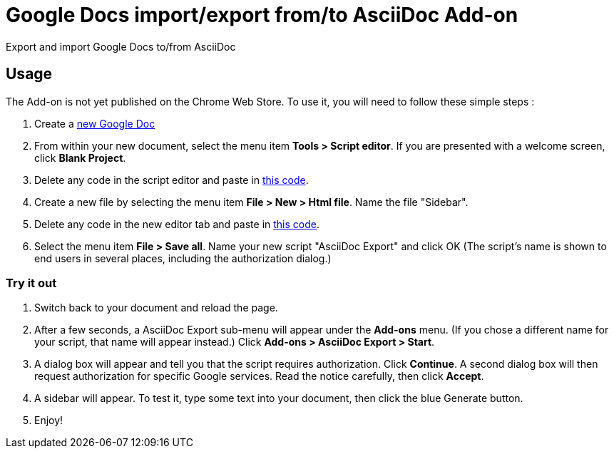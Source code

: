 = Google Docs import/export from/to AsciiDoc Add-on

Export and import Google Docs to/from AsciiDoc

== Usage

The Add-on is not yet published on the Chrome Web Store.
To use it, you will need to follow these simple steps :

 1. Create a https://drive.google.com/document[new Google Doc]
 1. From within your new document, select the menu item **Tools > Script editor**. If you are presented with a welcome screen, click **Blank Project**.
 1. Delete any code in the script editor and paste in https://raw.github.com/Mogztter/asciidoc-googledocs-import-export/master/app/Code.gs[this code].
 1. Create a new file by selecting the menu item *File > New > Html file*. Name the file "Sidebar".
 1. Delete any code in the new editor tab and paste in https://raw.github.com/Mogztter/asciidoc-googledocs-import-export/master/app/Sidebar.html[this code].
 1. Select the menu item *File > Save all*. Name your new script "AsciiDoc Export" and click OK (The script's name is shown to end users in several places, including the authorization dialog.)
 
=== Try it out

 1. Switch back to your document and reload the page.
 1. After a few seconds, a AsciiDoc Export sub-menu will appear under the *Add-ons* menu. (If you chose a different name for your script, that name will appear instead.) Click *Add-ons > AsciiDoc Export > Start*.
 1. A dialog box will appear and tell you that the script requires authorization. Click *Continue*. A second dialog box will then request authorization for specific Google services. Read the notice carefully, then click *Accept*.
 1. A sidebar will appear. To test it, type some text into your document, then click the blue Generate button.
 1. Enjoy!
 
